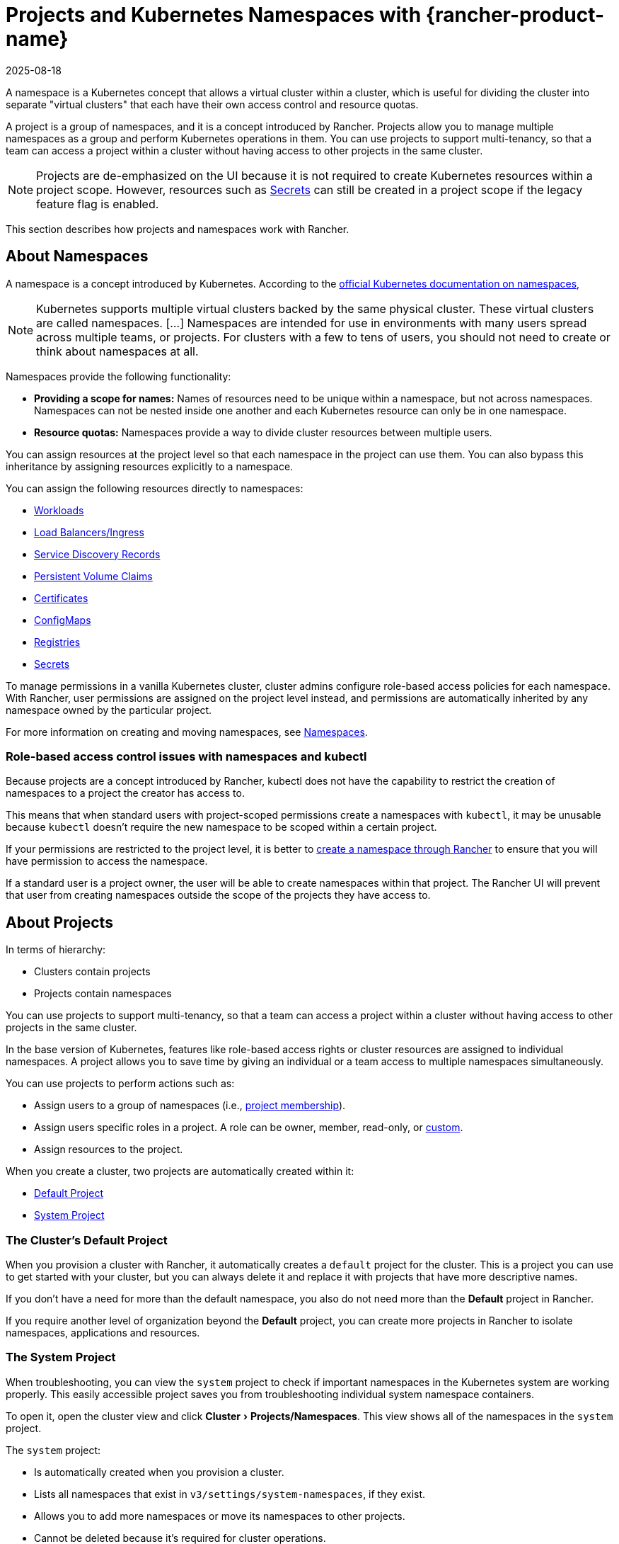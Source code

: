 = Projects and Kubernetes Namespaces with {rancher-product-name}
:revdate: 2025-08-18
:page-revdate: {revdate}
:description: Rancher Projects ease the administrative burden of your cluster and support multi-tenancy. Learn to create projects and divide projects into Kubernetes namespaces
:experimental:

A namespace is a Kubernetes concept that allows a virtual cluster within a cluster, which is useful for dividing the cluster into separate "virtual clusters" that each have their own access control and resource quotas.

A project is a group of namespaces, and it is a concept introduced by Rancher. Projects allow you to manage multiple namespaces as a group and perform Kubernetes operations in them. You can use projects to support multi-tenancy, so that a team can access a project within a cluster without having access to other projects in the same cluster.

[NOTE]
====

Projects are de-emphasized on the UI because it is not required to create Kubernetes resources within a project scope. However, resources such as xref:security/secrets-hub.adoc#_creating_secrets_in_projects[Secrets] can still be created in a project scope if the legacy feature flag is enabled.
====


This section describes how projects and namespaces work with Rancher.

== About Namespaces

A namespace is a concept introduced by Kubernetes. According to the https://kubernetes.io/docs/concepts/overview/working-with-objects/namespaces/[official Kubernetes documentation on namespaces,]

[NOTE]
====

Kubernetes supports multiple virtual clusters backed by the same physical cluster. These virtual clusters are called namespaces. [...] Namespaces are intended for use in environments with many users spread across multiple teams, or projects. For clusters with a few to tens of users, you should not need to create or think about namespaces at all.
====


Namespaces provide the following functionality:

* *Providing a scope for names:* Names of resources need to be unique within a namespace, but not across namespaces. Namespaces can not be nested inside one another and each Kubernetes resource can only be in one namespace.
* *Resource quotas:* Namespaces provide a way to divide cluster resources between multiple users.

You can assign resources at the project level so that each namespace in the project can use them. You can also bypass this inheritance by assigning resources explicitly to a namespace.

You can assign the following resources directly to namespaces:

* xref:cluster-admin/kubernetes-resources/workloads-and-pods/workloads-and-pods.adoc[Workloads]
* xref:cluster-admin/kubernetes-resources/load-balancer-and-ingress-controller/load-balancer-and-ingress-controller.adoc[Load Balancers/Ingress]
* xref:cluster-admin/kubernetes-resources/create-services.adoc[Service Discovery Records]
* xref:cluster-admin/manage-clusters/persistent-storage/manage-persistent-storage.adoc[Persistent Volume Claims]
* xref:security/encrypting-http.adoc[Certificates]
* xref:cluster-admin/kubernetes-resources/configmaps.adoc[ConfigMaps]
* xref:cluster-admin/kubernetes-resources/kubernetes-and-docker-registries.adoc[Registries]
* xref:security/secrets-hub.adoc[Secrets]

To manage permissions in a vanilla Kubernetes cluster, cluster admins configure role-based access policies for each namespace. With Rancher, user permissions are assigned on the project level instead, and permissions are automatically inherited by any namespace owned by the particular project.

For more information on creating and moving namespaces, see xref:cluster-admin/namespaces.adoc[Namespaces].

=== Role-based access control issues with namespaces and kubectl

Because projects are a concept introduced by Rancher, kubectl does not have the capability to restrict the creation of namespaces to a project the creator has access to.

This means that when standard users with project-scoped permissions create a namespaces with `kubectl`, it may be unusable because `kubectl` doesn't require the new namespace to be scoped within a certain project.

If your permissions are restricted to the project level, it is better to xref:cluster-admin/namespaces.adoc[create a namespace through Rancher] to ensure that you will have permission to access the namespace.

If a standard user is a project owner, the user will be able to create namespaces within that project. The Rancher UI will prevent that user from creating namespaces outside the scope of the projects they have access to.

== About Projects

In terms of hierarchy:

* Clusters contain projects
* Projects contain namespaces

You can use projects to support multi-tenancy, so that a team can access a project within a cluster without having access to other projects in the same cluster.

In the base version of Kubernetes, features like role-based access rights or cluster resources are assigned to individual namespaces. A project allows you to save time by giving an individual or a team access to multiple namespaces simultaneously.

You can use projects to perform actions such as:

* Assign users to a group of namespaces (i.e., xref:rancher-admin/users/authn-and-authz/manage-role-based-access-control-rbac/cluster-and-project-roles.adoc[project membership]).
* Assign users specific roles in a project. A role can be owner, member, read-only, or xref:rancher-admin/users/authn-and-authz/manage-role-based-access-control-rbac/custom-roles.adoc[custom].
* Assign resources to the project.

When you create a cluster, two projects are automatically created within it:

* <<_the_clusters_default_project,Default Project>>
* <<_the_system_project,System Project>>

=== The Cluster's Default Project

When you provision a cluster with Rancher, it automatically creates a `default` project for the cluster. This is a project you can use to get started with your cluster, but you can always delete it and replace it with projects that have more descriptive names.

If you don't have a need for more than the default namespace, you also do not need more than the *Default* project in Rancher.

If you require another level of organization beyond the *Default* project, you can create more projects in Rancher to isolate namespaces, applications and resources.

=== The System Project

When troubleshooting, you can view the `system` project to check if important namespaces in the Kubernetes system are working properly. This easily accessible project saves you from troubleshooting individual system namespace containers.

To open it, open the cluster view and click menu:Cluster[Projects/Namespaces]. This view shows all of the namespaces in the `system` project.

The `system` project:

* Is automatically created when you provision a cluster.
* Lists all namespaces that exist in `v3/settings/system-namespaces`, if they exist.
* Allows you to add more namespaces or move its namespaces to other projects.
* Cannot be deleted because it's required for cluster operations.

[NOTE]
====

In RKE clusters where the project network isolation option is enabled, the `system` project overrides the project network isolation option so that it can communicate with other projects, collect logs, and check health.
====


== Project Authorization

Standard users are only authorized for project access in two situations:

* An administrator, cluster owner or cluster member explicitly adds the standard user to the project's *Members* tab.
* Standard users can access projects that they create themselves.


== Creating Projects

This section describes how to create a new project with a name and with optional pod security policy, members, and resource quotas.

. <<_name_a_new_project,Name a new project.>>
. <<_recommended_add_project_members,Recommended: Add project members.>>
. <<_optional_add_resource_quotas,Optional: Add resource quotas.>>

=== Name a New Project

. In the upper left corner, click *☰ > Cluster Management*.
. On the *Clusters* page, go to the cluster you want to project in and click *Explore*.
. Click menu:Cluster[Projects/Namespaces].
. Click *Create Project*.
. Enter a *Project Name*.

=== Recommended: Add Project Members

Use the *Members* section to provide other users with project access and roles.

By default, your user is added as the project `Owner`.

[NOTE]
.Notes on Permissions:
====

* Users assigned the `Owner` or `Member` role for a project automatically inherit the `namespace creation` role. However, this role is a https://kubernetes.io/docs/reference/access-authn-authz/rbac/#role-and-clusterrole[Kubernetes ClusterRole], meaning its scope extends to all projects in the cluster. Therefore, users explicitly assigned the `Owner` or `Member` role for a project can create namespaces in other projects they're assigned to, even with only the `Read Only` role assigned.
* By default, the Rancher role of `project-member` inherits from the `Kubernetes-edit` role, and the `project-owner` role inherits from the `Kubernetes-admin` role. As such, both `project-member` and `project-owner` roles will allow for namespace management, including the ability to create and delete namespaces.
* Choose `Custom` to create a custom role on the fly: xref:rancher-admin/users/authn-and-authz/manage-role-based-access-control-rbac/cluster-and-project-roles.adoc#_custom_project_roles[Custom Project Roles].
====


To add members:

. In the *Members* tab, click *Add*.
. From the *Select Member* field, search for a user or group that you want to assign project access. You can only search for groups if external authentication is enabled.
+
[NOTE]
.Notes
====
* At least 2 characters must be typed in the search box for results to appear.
* Users can be searched based on their username or display name.
* Search is prefix-based (e.g., a user named `Stan Dard` will appear when searching for `Sta`, but not when searching for `Dar`) and case-sensitive.
====

. In the *Project Permissions* section, choose a role. For more information, refer to the xref:rancher-admin/users/authn-and-authz/manage-role-based-access-control-rbac/cluster-and-project-roles.adoc[documentation on project roles.]

=== Optional: Add Resource Quotas

Resource quotas limit the resources that a project (and its namespaces) can consume. For more information, see xref:cluster-admin/project-admin/project-resource-quotas/project-resource-quotas.adoc[Resource Quotas].

To add a resource quota,

. In the *Resource Quotas* tab, click *Add Resource*.
. Select a *Resource Type*. For more information, see xref:cluster-admin/project-admin/project-resource-quotas/project-resource-quotas.adoc[Resource Quotas.].
. Enter values for the *Project Limit* and the *Namespace Default Limit*.
. *Optional:* Specify *Container Default Resource Limit*, which will be applied to every container started in the project. The parameter is recommended if you have CPU or Memory limits set by the Resource Quota. It can be overridden on per an individual namespace or a container level. For more information, see xref:cluster-admin/project-admin/project-resource-quotas/project-resource-quotas.adoc[Container Default Resource Limit]
. Click *Create*.

*Result:* Your project is created. You can view it from the cluster's *Projects/Namespaces* view.

|===
| Field | Description

| Project Limit
| The overall resource limit for the project.

| Namespace Default Limit
| The default resource limit available for each namespace. This limit is propagated to each namespace in the project when created. The combined limit of all project namespaces shouldn't exceed the project limit.
|===

== Deleting Projects

. In the upper left corner, click *☰ > Cluster Management*.
. On the *Clusters* page, go to the cluster the project is attached to, and click *Explore*.
. Click menu:Cluster[Projects/Namespaces].
. Find the project you want to delete, and click *⋮*.
. Select *Delete*.

When you delete a project, any namespaces that were formerly associated with the project will remain on the cluster. You can find these namespaces in the Rancher UI, in the *Not in a Project* tab of the *Projects/Namespaces* page. You can reassign these namespaces to a project by xref:cluster-admin/namespaces.adoc#_moving_namespaces_to_another_project[moving] them.
